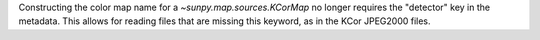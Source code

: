 Constructing the color map name for a `~sunpy.map.sources.KCorMap` no longer requires the "detector" key in the metadata.
This allows for reading files that are missing this keyword, as in the KCor JPEG2000 files.
